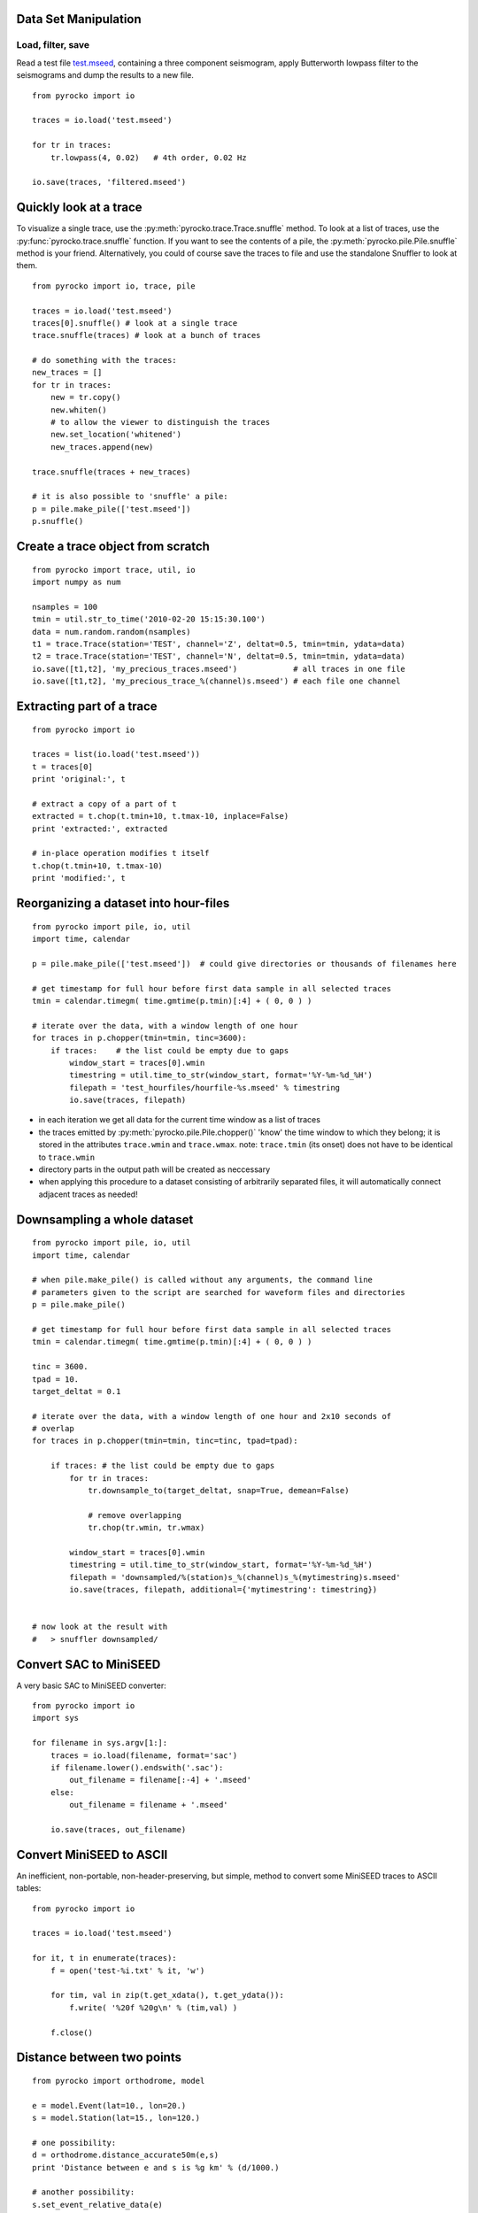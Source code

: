 Data Set Manipulation
---------------------

Load, filter, save
^^^^^^^^^^^^^^^^^^

Read a test file `test.mseed <_static/test.mseed>`_, containing a three component seismogram, apply Butterworth lowpass filter to the seismograms and dump the results to a new file.

::

    from pyrocko import io

    traces = io.load('test.mseed')
   
    for tr in traces:
        tr.lowpass(4, 0.02)   # 4th order, 0.02 Hz
    
    io.save(traces, 'filtered.mseed')

Quickly look at a trace
-----------------------

To visualize a single trace, use the :py:meth:`pyrocko.trace.Trace.snuffle` method. To look at a list of traces, use the :py:func:`pyrocko.trace.snuffle` function. If you want to see the contents of a pile, the :py:meth:`pyrocko.pile.Pile.snuffle` method is your friend. Alternatively, you could of course save the traces to file and use the standalone Snuffler to look at them.

::
     
    from pyrocko import io, trace, pile

    traces = io.load('test.mseed')
    traces[0].snuffle() # look at a single trace
    trace.snuffle(traces) # look at a bunch of traces

    # do something with the traces:
    new_traces = []
    for tr in traces:
        new = tr.copy()
        new.whiten()
        # to allow the viewer to distinguish the traces
        new.set_location('whitened') 
        new_traces.append(new)

    trace.snuffle(traces + new_traces)

    # it is also possible to 'snuffle' a pile:
    p = pile.make_pile(['test.mseed'])
    p.snuffle()


Create a trace object from scratch
----------------------------------

::

    from pyrocko import trace, util, io
    import numpy as num

    nsamples = 100
    tmin = util.str_to_time('2010-02-20 15:15:30.100')
    data = num.random.random(nsamples)
    t1 = trace.Trace(station='TEST', channel='Z', deltat=0.5, tmin=tmin, ydata=data)
    t2 = trace.Trace(station='TEST', channel='N', deltat=0.5, tmin=tmin, ydata=data)
    io.save([t1,t2], 'my_precious_traces.mseed')            # all traces in one file
    io.save([t1,t2], 'my_precious_trace_%(channel)s.mseed') # each file one channel

Extracting part of a trace
--------------------------

::

    from pyrocko import io
    
    traces = list(io.load('test.mseed'))
    t = traces[0]
    print 'original:', t
    
    # extract a copy of a part of t
    extracted = t.chop(t.tmin+10, t.tmax-10, inplace=False)
    print 'extracted:', extracted
    
    # in-place operation modifies t itself
    t.chop(t.tmin+10, t.tmax-10)
    print 'modified:', t

Reorganizing a dataset into hour-files
--------------------------------------


::

    from pyrocko import pile, io, util
    import time, calendar
    
    p = pile.make_pile(['test.mseed'])  # could give directories or thousands of filenames here
    
    # get timestamp for full hour before first data sample in all selected traces
    tmin = calendar.timegm( time.gmtime(p.tmin)[:4] + ( 0, 0 ) )
    
    # iterate over the data, with a window length of one hour
    for traces in p.chopper(tmin=tmin, tinc=3600):
        if traces:    # the list could be empty due to gaps
            window_start = traces[0].wmin
            timestring = util.time_to_str(window_start, format='%Y-%m-%d_%H')
            filepath = 'test_hourfiles/hourfile-%s.mseed' % timestring
            io.save(traces, filepath)

* in each iteration we get all data for the current time window as a list of traces
* the traces emitted by :py:meth:`pyrocko.pile.Pile.chopper()` 'know' the time window to which
  they belong; it is stored in the attributes ``trace.wmin`` and ``trace.wmax``.
  note: ``trace.tmin`` (its onset) does not have to be identical to ``trace.wmin``
* directory parts in the output path will be created as neccessary
* when applying this procedure to a dataset consisting of arbitrarily separated files, it will automatically connect adjacent traces as needed!

Downsampling a whole dataset
----------------------------

::

    from pyrocko import pile, io, util
    import time, calendar

    # when pile.make_pile() is called without any arguments, the command line 
    # parameters given to the script are searched for waveform files and directories
    p = pile.make_pile()

    # get timestamp for full hour before first data sample in all selected traces
    tmin = calendar.timegm( time.gmtime(p.tmin)[:4] + ( 0, 0 ) )

    tinc = 3600.
    tpad = 10.
    target_deltat = 0.1

    # iterate over the data, with a window length of one hour and 2x10 seconds of
    # overlap
    for traces in p.chopper(tmin=tmin, tinc=tinc, tpad=tpad):
        
        if traces: # the list could be empty due to gaps
            for tr in traces:
                tr.downsample_to(target_deltat, snap=True, demean=False)
                
                # remove overlapping
                tr.chop(tr.wmin, tr.wmax)
            
            window_start = traces[0].wmin
            timestring = util.time_to_str(window_start, format='%Y-%m-%d_%H')
            filepath = 'downsampled/%(station)s_%(channel)s_%(mytimestring)s.mseed'
            io.save(traces, filepath, additional={'mytimestring': timestring})


    # now look at the result with
    #   > snuffler downsampled/

Convert SAC to MiniSEED
-----------------------

A very basic SAC to MiniSEED converter::

    from pyrocko import io
    import sys

    for filename in sys.argv[1:]:
        traces = io.load(filename, format='sac')
        if filename.lower().endswith('.sac'):
            out_filename = filename[:-4] + '.mseed'
        else:
            out_filename = filename + '.mseed'

        io.save(traces, out_filename)


Convert MiniSEED to ASCII
-------------------------

An inefficient, non-portable, non-header-preserving, but simple, method to convert some MiniSEED traces to ASCII tables::

    from pyrocko import io
    
    traces = io.load('test.mseed')
    
    for it, t in enumerate(traces):
        f = open('test-%i.txt' % it, 'w')
        
        for tim, val in zip(t.get_xdata(), t.get_ydata()):
            f.write( '%20f %20g\n' % (tim,val) )
        
        f.close()

Distance between two points
-------------------------------

::

    from pyrocko import orthodrome, model

    e = model.Event(lat=10., lon=20.)
    s = model.Station(lat=15., lon=120.)

    # one possibility:
    d = orthodrome.distance_accurate50m(e,s)
    print 'Distance between e and s is %g km' % (d/1000.)

    # another possibility:
    s.set_event_relative_data(e)
    print 'Distance between e and s is %g km' % (s.dist_m/1000.)

Convert a dataset from Mini-SEED to SAC format
--------------------------------------------------

::

    from pyrocko import pile, io, util, model
    
    dinput = 'data/mseed'
    doutput = 'data/sac/%(dirhz)s/%(station)s/%(station)s_%(channel)s_%(tmin)s.sac'
    fn_stations = 'meta/stations.txt'
    
    stations_list = model.load_stations(fn_stations)
    
    stations = {}
    for s in stations_list:
        stations[s.network, s.station, s.location] = s
        s.set_channels_by_name(*'BHN BHE BHZ BLN BLE BLZ'.split())

    p = pile.make_pile(dinput, cachedirname='/tmp/snuffle_cache_u254023')
    h = 3600.
    tinc = 1*h
    tmin = util.day_start(p.tmin)
    for traces in p.chopper_grouped(tmin=tmin, tinc=tinc, gather=lambda tr: tr.nslc_id):
        for tr in traces:
            dirhz = '%ihz' % int(round(1./tr.deltat))
            io.save([tr], doutput, format='sac', additional={'dirhz': dirhz}, stations=stations)


